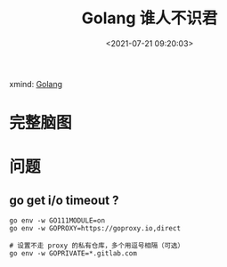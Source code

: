 #+TITLE: Golang 谁人不识君
#+DATE: <2021-07-21 09:20:03>
#+TAGS[]: golang
#+CATEGORIES[]: golang
#+LANGUAGE: zh-cn
#+STARTUP: indent

xmind: [[https://github.com/gcclll/dotfiles/blob/main/xminds/Golang.xmind][Golang]]

* 完整脑图
[[/img/go/Golang.svg]]
* 问题
** go get i/o timeout ?

#+begin_src shell
go env -w GO111MODULE=on
go env -w GOPROXY=https://goproxy.io,direct

# 设置不走 proxy 的私有仓库，多个用逗号相隔（可选）
go env -w GOPRIVATE=*.gitlab.com
#+end_src

